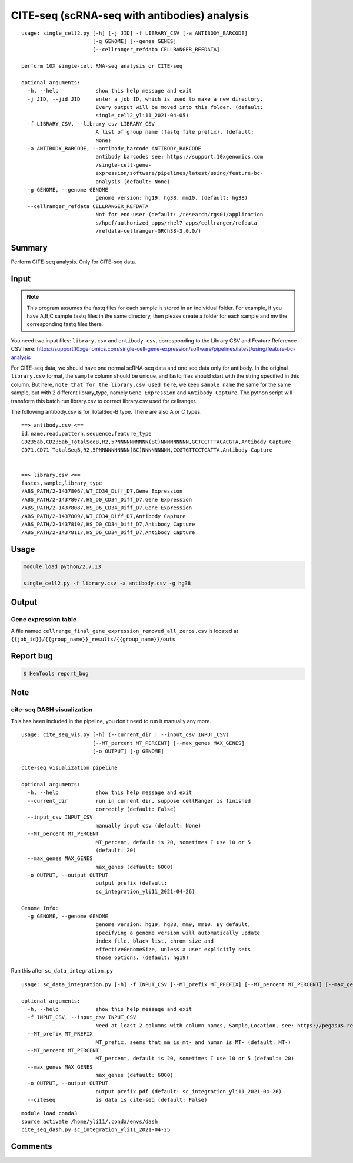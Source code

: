 CITE-seq (scRNA-seq with antibodies) analysis
============================

:: 

	usage: single_cell2.py [-h] [-j JID] -f LIBRARY_CSV [-a ANTIBODY_BARCODE]
	                       [-g GENOME] [--genes GENES]
	                       [--cellranger_refdata CELLRANGER_REFDATA]

	perform 10X single-cell RNA-seq analysis or CITE-seq

	optional arguments:
	  -h, --help            show this help message and exit
	  -j JID, --jid JID     enter a job ID, which is used to make a new directory.
	                        Every output will be moved into this folder. (default:
	                        single_cell2_yli11_2021-04-05)
	  -f LIBRARY_CSV, --library_csv LIBRARY_CSV
	                        A list of group name (fastq file prefix). (default:
	                        None)
	  -a ANTIBODY_BARCODE, --antibody_barcode ANTIBODY_BARCODE
	                        antibody barcodes see: https://support.10xgenomics.com
	                        /single-cell-gene-
	                        expression/software/pipelines/latest/using/feature-bc-
	                        analysis (default: None)
	  -g GENOME, --genome GENOME
	                        genome version: hg19, hg38, mm10. (default: hg38)
	  --cellranger_refdata CELLRANGER_REFDATA
	                        Not for end-user (default: /research/rgs01/application
	                        s/hpcf/authorized_apps/rhel7_apps/cellranger/refdata
	                        /refdata-cellranger-GRCh38-3.0.0/)


Summary
^^^^^^^

Perform CITE-seq analysis. Only for CITE-seq data.



Input
^^^^^


.. note:: This program assumes the fastq files for each sample is stored in an individual folder. For example, if you have A,B,C sample fastq files in the same directory, then please create a folder for each sample and mv the corresponding fastq files there.


You need two input files: ``library.csv`` and ``antibody.csv``, corresponding to the Library CSV and Feature Reference CSV here: https://support.10xgenomics.com/single-cell-gene-expression/software/pipelines/latest/using/feature-bc-analysis

For CITE-seq data, we should have one normal scRNA-seq data and one seq data only for antibody. In the original ``library.csv`` format, the ``sample`` column should be unique, and fastq files should start with the string specified in this column. But here, ``note that for the library.csv used here``, we keep ``sample name`` the same for the same sample, but with 2 different library_type, namely ``Gene Expression`` and ``Antibody Capture``. The python script will transform this batch run library.csv to correct library.csv used for cellranger.

The following antibody.csv is for TotalSeq-B type. There are also A or C types.

::


	==> antibody.csv <==
	id,name,read,pattern,sequence,feature_type
	CD235ab,CD235ab_TotalSeqB,R2,5PNNNNNNNNNN(BC)NNNNNNNNN,GCTCCTTTACACGTA,Antibody Capture
	CD71,CD71_TotalSeqB,R2,5PNNNNNNNNNN(BC)NNNNNNNNN,CCGTGTTCCTCATTA,Antibody Capture


	==> library.csv <==
	fastqs,sample,library_type
	/ABS_PATH/2-1437806/,WT_CD34_Diff_D7,Gene Expression
	/ABS_PATH/2-1437807/,HS_D0_CD34_Diff_D7,Gene Expression
	/ABS_PATH/2-1437808/,HS_D6_CD34_Diff_D7,Gene Expression
	/ABS_PATH/2-1437809/,WT_CD34_Diff_D7,Antibody Capture
	/ABS_PATH/2-1437810/,HS_D0_CD34_Diff_D7,Antibody Capture
	/ABS_PATH/2-1437811/,HS_D6_CD34_Diff_D7,Antibody Capture




Usage
^^^^^

.. code:: bash

    module load python/2.7.13

    single_cell2.py -f library.csv -a antibody.csv -g hg38


Output
^^^^^^


Gene expression table
"""""""""""""""""""""

A file named ``cellrange_final_gene_expression_removed_all_zeros.csv`` is located at ``{{job_id}}/{{group_name}}_results/{{group_name}}/outs``

Report bug
^^^^^^^^^^

.. code:: bash

    $ HemTools report_bug


Note
^^^^^



cite-seq DASH visualization
"""""""""""""""

This has been included in the pipeline, you don't need to run it manually any more.

::

	usage: cite_seq_vis.py [-h] (--current_dir | --input_csv INPUT_CSV)
	                       [--MT_percent MT_PERCENT] [--max_genes MAX_GENES]
	                       [-o OUTPUT] [-g GENOME]

	cite-seq visualization pipeline

	optional arguments:
	  -h, --help            show this help message and exit
	  --current_dir         run in current dir, suppose cellRanger is finished
	                        correctly (default: False)
	  --input_csv INPUT_CSV
	                        manually input csv (default: None)
	  --MT_percent MT_PERCENT
	                        MT_percent, default is 20, sometimes I use 10 or 5
	                        (default: 20)
	  --max_genes MAX_GENES
	                        max_genes (default: 6000)
	  -o OUTPUT, --output OUTPUT
	                        output prefix (default:
	                        sc_integration_yli11_2021-04-26)

	Genome Info:
	  -g GENOME, --genome GENOME
	                        genome version: hg19, hg38, mm9, mm10. By default,
	                        specifying a genome version will automatically update
	                        index file, black list, chrom size and
	                        effectiveGenomeSize, unless a user explicitly sets
	                        those options. (default: hg19)


Run this after ``sc_data_integration.py``

::

	usage: sc_data_integration.py [-h] -f INPUT_CSV [--MT_prefix MT_PREFIX] [--MT_percent MT_PERCENT] [--max_genes MAX_GENES] [-o OUTPUT] [--citeseq]

	optional arguments:
	  -h, --help            show this help message and exit
	  -f INPUT_CSV, --input_csv INPUT_CSV
	                        Need at least 2 columns with column names, Sample,Location, see: https://pegasus.readthedocs.io/en/stable/usage.html (default: None)
	  --MT_prefix MT_PREFIX
	                        MT_prefix, seems that mm is mt- and human is MT- (default: MT-)
	  --MT_percent MT_PERCENT
	                        MT_percent, default is 20, sometimes I use 10 or 5 (default: 20)
	  --max_genes MAX_GENES
	                        max_genes (default: 6000)
	  -o OUTPUT, --output OUTPUT
	                        output prefix pdf (default: sc_integration_yli11_2021-04-26)
	  --citeseq             is data is cite-seq (default: False)

::

	module load conda3
	source activate /home/yli11/.conda/envs/dash
	cite_seq_dash.py sc_integration_yli11_2021-04-25



Comments
^^^^^^^^

.. disqus::
    :disqus_identifier: NGS_pipelines




















